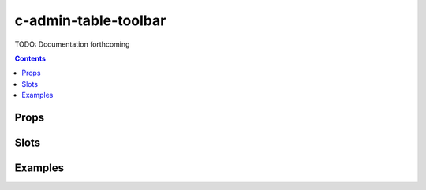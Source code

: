 .. _c-admin-table-toolbar:

c-admin-table-toolbar
=====================

.. MARKER:summary
    
TODO: Documentation forthcoming

.. MARKER:summary-end

.. contents:: Contents
    :local:

Props
-----

Slots
-----

Examples
--------


